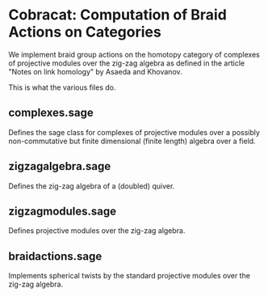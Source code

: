 * Cobracat: Computation of Braid Actions on Categories 

We implement braid group actions on the homotopy category of complexes of projective modules over the zig-zag algebra as defined in the article "Notes on link homology" by Asaeda and Khovanov.

This is what the various files do.

** complexes.sage

Defines the sage class for complexes of projective modules over a possibly non-commutative but finite dimensional (finite length) algebra over a field.

** zigzagalgebra.sage

Defines the zig-zag algebra of a (doubled) quiver.

** zigzagmodules.sage

Defines projective modules over the zig-zag algebra.

** braidactions.sage

Implements spherical twists by the standard projective modules over the zig-zag algebra.  
